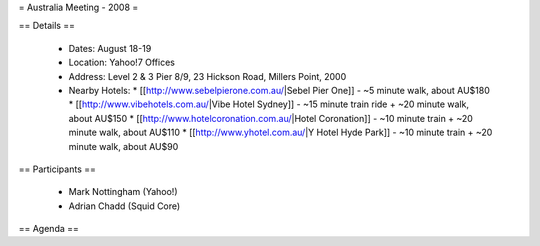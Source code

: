 = Australia Meeting - 2008 =

== Details ==

 * Dates: August 18-19
 * Location: Yahoo!7 Offices
 * Address: Level 2 & 3 Pier 8/9, 23 Hickson Road, Millers Point, 2000
 * Nearby Hotels:
   * [[http://www.sebelpierone.com.au/|Sebel Pier One]] - ~5 minute walk, about AU$180
   * [[http://www.vibehotels.com.au/|Vibe Hotel Sydney]] - ~15 minute train ride + ~20 minute walk, about AU$150
   * [[http://www.hotelcoronation.com.au/|Hotel Coronation]] - ~10 minute train + ~20 minute walk, about AU$110
   * [[http://www.yhotel.com.au/|Y Hotel Hyde Park]] - ~10 minute train + ~20 minute walk, about AU$90

== Participants ==

 * Mark Nottingham (Yahoo!)
 * Adrian Chadd (Squid Core)


== Agenda ==
